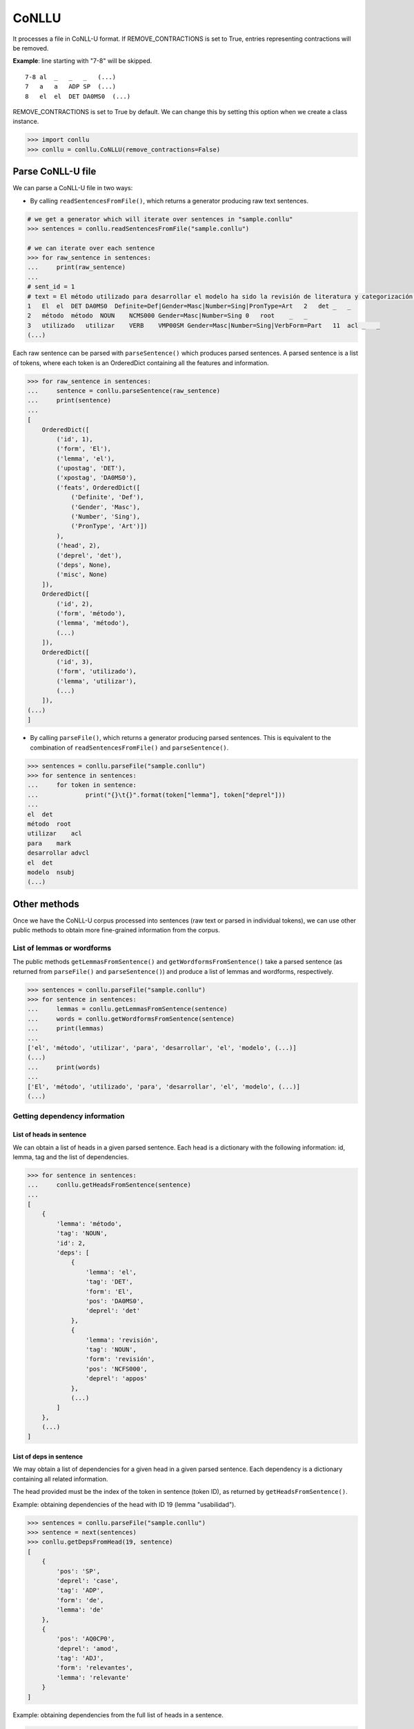 CoNLLU
======

It processes a file in CoNLL-U format. If REMOVE\_CONTRACTIONS is set to
True, entries representing contractions will be removed.

**Example**: line starting with "7-8" will be skipped.

::

    7-8 al  _   _   _   (...)
    7   a   a   ADP SP  (...)
    8   el  el  DET DA0MS0  (...)

REMOVE\_CONTRACTIONS is set to True by default. We can change this by
setting this option when we create a class instance.

.. code:: python

    >>> import conllu
    >>> conllu = conllu.CoNLLU(remove_contractions=False)

Parse CoNLL-U file
------------------

We can parse a CoNLL-U file in two ways:

-  By calling ``readSentencesFromFile()``, which returns a generator
   producing raw text sentences.

.. code:: python

    # we get a generator which will iterate over sentences in "sample.conllu"
    >>> sentences = conllu.readSentencesFromFile("sample.conllu")

    # we can iterate over each sentence
    >>> for raw_sentence in sentences:
    ...     print(raw_sentence)
    ... 
    # sent_id = 1
    # text = El método utilizado para desarrollar el modelo ha sido la revisión de literatura y categorización de criterios de usabilidad relevantes.
    1   El  el  DET DA0MS0  Definite=Def|Gender=Masc|Number=Sing|PronType=Art   2   det _   _
    2   método  método  NOUN    NCMS000 Gender=Masc|Number=Sing 0   root    _   _
    3   utilizado   utilizar    VERB    VMP00SM Gender=Masc|Number=Sing|VerbForm=Part   11  acl _   _
    (...)

Each raw sentence can be parsed with ``parseSentence()`` which produces
parsed sentences. A parsed sentence is a list of tokens, where each
token is an OrderedDict containing all the features and information.

.. code:: python

    >>> for raw_sentence in sentences:
    ...     sentence = conllu.parseSentence(raw_sentence)
    ...     print(sentence)
    ... 
    [
        OrderedDict([
            ('id', 1),
            ('form', 'El'),
            ('lemma', 'el'),
            ('upostag', 'DET'),
            ('xpostag', 'DA0MS0'),
            ('feats', OrderedDict([
                ('Definite', 'Def'),
                ('Gender', 'Masc'),
                ('Number', 'Sing'),
                ('PronType', 'Art')])
            ),
            ('head', 2),
            ('deprel', 'det'),
            ('deps', None),
            ('misc', None)
        ]),
        OrderedDict([
            ('id', 2),
            ('form', 'método'),
            ('lemma', 'método'),
            (...)
        ]),
        OrderedDict([
            ('id', 3),
            ('form', 'utilizado'),
            ('lemma', 'utilizar'),
            (...)
        ]),
    (...)
    ]

-  By calling ``parseFile()``, which returns a generator producing
   parsed sentences. This is equivalent to the combination of
   ``readSentencesFromFile()`` and ``parseSentence()``.

.. code:: python

    >>> sentences = conllu.parseFile("sample.conllu")
    >>> for sentence in sentences:
    ...     for token in sentence:
    ...             print("{}\t{}".format(token["lemma"], token["deprel"]))
    ... 
    el  det
    método  root
    utilizar    acl
    para    mark
    desarrollar advcl
    el  det
    modelo  nsubj
    (...)

Other methods
-------------

Once we have the CoNLL-U corpus processed into sentences (raw text or
parsed in individual tokens), we can use other public methods to obtain
more fine-grained information from the corpus.

List of lemmas or wordforms
~~~~~~~~~~~~~~~~~~~~~~~~~~~

The public methods ``getLemmasFromSentence()`` and
``getWordformsFromSentence()`` take a parsed sentence (as returned from
``parseFile()`` and ``parseSentence()``) and produce a list of lemmas
and wordforms, respectively.

.. code:: python

    >>> sentences = conllu.parseFile("sample.conllu")
    >>> for sentence in sentences:
    ...     lemmas = conllu.getLemmasFromSentence(sentence)
    ...     words = conllu.getWordformsFromSentence(sentence)
    ...     print(lemmas)
    ... 
    ['el', 'método', 'utilizar', 'para', 'desarrollar', 'el', 'modelo', (...)]
    (...)
    ...     print(words)
    ... 
    ['El', 'método', 'utilizado', 'para', 'desarrollar', 'el', 'modelo', (...)]
    (...)

Getting dependency information
~~~~~~~~~~~~~~~~~~~~~~~~~~~~~~

List of heads in sentence
^^^^^^^^^^^^^^^^^^^^^^^^^

We can obtain a list of heads in a given parsed sentence. Each head is a
dictionary with the following information: id, lemma, tag and the list
of dependencies.

.. code:: python

    >>> for sentence in sentences:
    ...     conllu.getHeadsFromSentence(sentence)
    ... 
    [
        {
            'lemma': 'método',
            'tag': 'NOUN',
            'id': 2,
            'deps': [
                {
                    'lemma': 'el',
                    'tag': 'DET',
                    'form': 'El',
                    'pos': 'DA0MS0',
                    'deprel': 'det'
                },
                {
                    'lemma': 'revisión',
                    'tag': 'NOUN',
                    'form': 'revisión',
                    'pos': 'NCFS000',
                    'deprel': 'appos'
                },
                (...)
            ]
        },
        (...)
    ]

List of deps in sentence
^^^^^^^^^^^^^^^^^^^^^^^^

We may obtain a list of dependencies for a given head in a given parsed
sentence. Each dependency is a dictionary containing all related
information.

The head provided must be the index of the token in sentence (token ID),
as returned by ``getHeadsFromSentence()``.

Example: obtaining dependencies of the head with ID 19 (lemma
"usabilidad").

.. code:: python

    >>> sentences = conllu.parseFile("sample.conllu")
    >>> sentence = next(sentences)
    >>> conllu.getDepsFromHead(19, sentence)
    [
        {
            'pos': 'SP',
            'deprel': 'case',
            'tag': 'ADP',
            'form': 'de',
            'lemma': 'de'
        },
        {
            'pos': 'AQ0CP0',
            'deprel': 'amod',
            'tag': 'ADJ',
            'form': 'relevantes',
            'lemma': 'relevante'
        }
    ]

Example: obtaining dependencies from the full list of heads in a
sentence.

.. code:: python

    >>> import conllu
    >>> import json
    >>> conllu = conllu.CoNLLU()
    >>> sentences = conllu.parseFile("sample.conllu")
    >>> sentence = next(sentences)
    >>> for heads in conllu.getHeadsFromSentence(sentence):
    ...     print("ID {}: {}".format(heads["id"], heads["lemma"]))
    ...     deps = conllu.getDepsFromHead(heads["id"], sentence)
    ...     print(json.dumps(deps, indent=4))
    ... 
    ID 2: método
    [
        {
            "pos": "DA0MS0",
            "tag": "DET",
            "lemma": "el",
            "form": "El",
            "deprel": "det"
        },
        {
            "pos": "NCFS000",
            "tag": "NOUN",
            "lemma": "revisión",
            "form": "revisión",
            "deprel": "appos"
        },
        (...)
    ]
    ID 5: desarrollar
    [
        {
            "pos": "SP",
            "tag": "ADP",
            "lemma": "para",
            "form": "para",
            "deprel": "mark"
        }
    ]
    (...)

List of relations Head-Dep in a sentence
^^^^^^^^^^^^^^^^^^^^^^^^^^^^^^^^^^^^^^^^

The method ``getHeadDepsFromSentence()`` returns a list of Head-Dep
relations and their position in the sentence. This position is a tuple
with the indexes of head and dep in the list returned by
``getLemmasFromSentence()``.

The 'root' relation is excluded.

Example:

.. code:: python

    >>> sentences = conllu.parseFile("sample.conllu")
    >>> sentence = next(sentences)
    >>> conllu.getHeadDepsFromSentence(sentence)
    [
        headdep(rel='det', head='método', dep='el', pos=(1, 0)),
        headdep(rel='acl', head='revisión', dep='utilizar', pos=(10, 2)),
        headdep(rel='mark', head='desarrollar', dep='para', pos=(4, 3)),
        headdep(rel='advcl', head='revisión', dep='desarrollar', pos=(10, 4)),
        headdep(rel='det', head='modelo', dep='el', pos=(6, 5)),
        headdep(rel='amod', head='usabilidad', dep='relevante', pos=(18, 19))
        (...)
    ]

If we want to restrict the output to a single dependency relation, we
may use ``getHeadDepsFromSentenceInDeprel()`` instead.

.. code:: python

    >>> sentence = next(sentences)
    >>> headdep = conllu.getHeadDepsFromSentenceInDeprel('amod', sentence)
    >>> headdep
    [
        headdep(rel='amod', head='entorno', dep='virtual', pos=(5, 6)),
        headdep(rel='amod', head='usabilidad', dep='relevante', pos=(18, 19))
    ]
    >>> print(headdep[0].head)
    entorno

Obtain the root element from a sentence
^^^^^^^^^^^^^^^^^^^^^^^^^^^^^^^^^^^^^^^

The method ``getRootFromSentence()`` gets a parsed sentence and returns
the root token with its features (as OrderedDict).

.. code:: python

    >>> sentence = next(sentences)
    >>> conllu.getRootFromSentence(sentence)
    OrderedDict([
        ('id', 5),
        ('form', 'corresponden'),
        ('lemma', 'corresponder'),
        ('upostag', 'VERB'),
        ('xpostag', 'VMIP3P0'),
        ('feats', OrderedDict([
            ('Mood', 'Ind'),
            ('Number', 'Plur'),
            ('Person', '3'),
            ('Tense', 'Pres')])
        ),
        ('head', 0),
        ('deprel', 'root'),
        ('deps', None),
        ('misc', None)
    ])

Get sentence text
^^^^^^^^^^^^^^^^^

If the CoNLL-U corpus contains the sentence text included as comments,
we could get it by calling ``getSentenceTextFromRawtext()``. If this
information is not available, ``getSentenceTextFromWordforms()`` can
build a representation of the sentence by joining its wordforms.

.. code:: python

    >>> import conllu
    >>> conllu = conllu.CoNLLU()
    >>> sentences = conllu.readSentencesFromFile("sample.conllu")
    >>> raw_sentence = next(sentences)
    >>> try:
    ...     sentence_text = conllu.getSentenceTextFromRawtext(raw_sentence)
    ... except:
    ...     sentence = conllu.parseSentence(raw_sentence)
    ...     sentence_text = conllu.getSentenceTextFromWordforms(sentence)
    ... 
    >>> print(sentence_text)
    Las unidades sísmicas restantes corresponden al relleno sedimentario de las rías.

